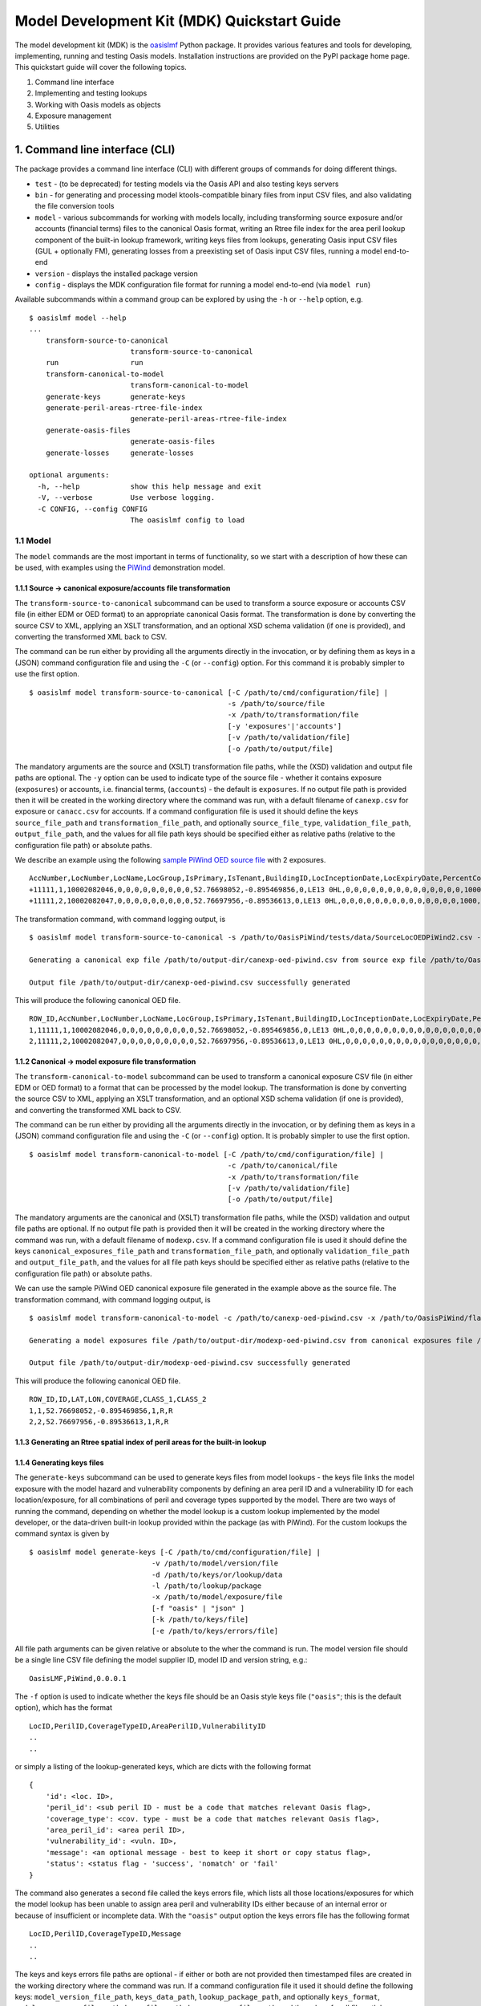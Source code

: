 Model Development Kit  (MDK) Quickstart Guide
=============================================

The model development kit (MDK) is the `oasislmf <https://pypi.org/project/oasislmf/>`_ Python package. It provides various features and tools for developing, implementing, running and testing Oasis models. Installation instructions are provided on the PyPI package home page. This quickstart guide will cover the following topics.

1. Command line interface
2. Implementing and testing lookups
3. Working with Oasis models as objects
4. Exposure management
5. Utilities

1. Command line interface (CLI)
-------------------------------

The package provides a command line interface (CLI) with different groups of commands for doing different things.

* ``test`` - (to be deprecated) for testing models via the Oasis API and also testing keys servers
* ``bin`` - for generating and processing model ktools-compatible binary files from input CSV files, and also validating the file conversion tools
* ``model`` - various subcommands for working with models locally, including transforming source exposure and/or accounts (financial terms) files to the canonical Oasis format, writing an Rtree file index for the area peril lookup component of the built-in lookup framework, writing keys files from lookups, generating Oasis input CSV files (GUL + optionally FM), generating losses from a preexisting set of Oasis input CSV files, running a model end-to-end
* ``version`` - displays the installed package version
* ``config`` - displays the MDK configuration file format for running a model end-to-end (via ``model run``)

Available subcommands within a command group can be explored by using the ``-h`` or ``--help`` option, e.g.
::

    $ oasislmf model --help
    ...
        transform-source-to-canonical
                            transform-source-to-canonical
        run                 run
        transform-canonical-to-model
                            transform-canonical-to-model
        generate-keys       generate-keys
        generate-peril-areas-rtree-file-index
                            generate-peril-areas-rtree-file-index
        generate-oasis-files
                            generate-oasis-files
        generate-losses     generate-losses

    optional arguments:
      -h, --help            show this help message and exit
      -V, --verbose         Use verbose logging.
      -C CONFIG, --config CONFIG
                            The oasislmf config to load

1.1 Model
~~~~~~~~~

The ``model`` commands are the most important in terms of functionality, so we start with a description of how these can be used, with examples using the `PiWind <https://github.com/OasisLMF/OasisPiWind>`_ demonstration model.

1.1.1 Source -> canonical exposure/accounts file transformation
_______________________________________________________________

The ``transform-source-to-canonical`` subcommand can be used to transform a source exposure or accounts CSV file (in either EDM or OED format) to an appropriate canonical Oasis format. The transformation is done by converting the source CSV to XML, applying an XSLT transformation, and an optional XSD schema validation (if one is provided), and converting the transformed XML back to CSV.

The command can be run either by providing all the arguments directly in the invocation, or by defining them as keys in a (JSON) command configuration file and using the ``-C`` (or ``--config``) option. For this command it is probably simpler to use the first option.
::

    $ oasislmf model transform-source-to-canonical [-C /path/to/cmd/configuration/file] |
                                                   -s /path/to/source/file
                                                   -x /path/to/transformation/file
                                                   [-y 'exposures'|'accounts']
                                                   [-v /path/to/validation/file]
                                                   [-o /path/to/output/file]

The mandatory arguments are the source and (XSLT) transformation file paths, while the (XSD) validation and output file paths are optional. The ``-y`` option can be used to indicate type of the source file - whether it contains exposure (``exposures``) or accounts, i.e. financial terms, (``accounts``) - the default is ``exposures``. If no output file path is provided then it will be created in the working directory where the command was run, with a default filename of ``canexp.csv`` for exposure or ``canacc.csv`` for accounts. If a command configuration file is used it should define the keys ``source_file_path`` and ``transformation_file_path``, and optionally ``source_file_type``, ``validation_file_path``, ``output_file_path``, and the values for all file path keys should be specified either as relative paths (relative to the configuration file path) or absolute paths.


We describe an example using the following `sample PiWind OED source file <https://github.com/OasisLMF/OasisPiWind/blob/master/tests/data/SourceLocOEDPiWind2.csv>`_ with 2 exposures.
::

    AccNumber,LocNumber,LocName,LocGroup,IsPrimary,IsTenant,BuildingID,LocInceptionDate,LocExpiryDate,PercentComplete,CompletionDate,CountryCode,Latitude,Longitude,StreetAddress,PostalCode,City,SubArea2,SubArea,LowResCresta,HighResCresta,AreaCode,AreaName,AddressMatch,GeocodeQuality,Geocoder,OrgOccupancyScheme,OrgOccupancyCode,OrgConstructionScheme,OrgConstructionCode,OccupancyCode,ConstructionCode,YearBuilt,NumberOfStories,NumberOfBuildings,FloorArea,FloorAreaUnit,LocUserDef1,LocUserDef2,LocUserDef3,LocUserDef4,LocUserDef5,LocPerilsCovered,BuildingTIV,OtherTIV,ContentsTIV,BITIV,BIPOI,LocCurrency,LocGrossPremium,LocTax,LocBrokerage,LocNetPremium,NonCatGroundUpLoss,LocParticipation,PayoutBasis,ReinsTag,CondTag,CondPriority,LocDedCode1Building,LocDedType1Building,LocDed1Building,LocMinDed1Building,LocMaxDed1Building,LocDedCode2Other,LocDedType2Other,LocDed2Other,LocMinDed2Other,LocMaxDed2Other,LocDedCode3Contents,LocDedType3Contents,LocDed3Contents,LocMinDed3Contents,LocMaxDed3Contents,LocDedCode4BI,LocDedType4BI,LocDed4BI,LocMinDed4BI,LocMaxDed4BI,LocDedCode5PD,LocDedType5PD,LocDed5PD,LocMinDed5PD,LocMaxDed5PD,LocDedCode6All,LocDedType6All,LocDed6All,LocMinDed6All,LocMaxDed6All,LocLimitCode1Building,LocLimitType1Building,LocLimit1Building,LocLimitCode2Other,LocLimitType2Other,LocLimit2Other,LocLimitCode3Contents,LocLimitType3Contents,LocLimit3Contents,LocLimitCode4BI,LocLimitType4BI,LocLimit4BI,LocLimitCode5PD,LocLimitType5PD,LocLimit5PD,LocLimitCode6All,LocLimitType6All,LocLimit6All,BIWaitingPeriod,LocPeril,YearUpgraded,SurgeLeakage,SprinklerType,RoofCover,RoofYearBuilt,RoofGeometry,RoofEquipment,RoofFrame,RoofMaintenance,BuildingCondition,RoofAttachedStructure,RoofDeck,RoofPitch,RoofAnchorage,RoofDeckAttachment,RoofCoverAttachment,GlassType,LatticeType,FloodZone,SoftStory,Basement,BasementLevelCount,WindowProtection,FoundationType,WallAttachedStructure,AppurtenantStructure,ConstructionQuality,GroundEquipment,EquipmentBracing,Flashing,BuildingShape,ShapeIrregularity,Pounding,Ornamentation,SpecialEQConstruction,Retrofit,CrippleWalls,FoundationConnection,ShortColumn,Fatigue,Cladding,BIPreparedness,BIRedundancy,BuildingElevation,BuildingElevationUnit,Datum,GroundElevation,GroundElevationUnit,Tank,Redundancy,InternalPartition,ExternalDoors,Torsion,MechanicalEquipmentSide,ContentsWindVuln,ContentsFloodVuln,ContentsQuakeVuln,SmallDebris,FloorsOccupied,FloodDefenseElevation,FloodDefenseElevationUnit,FloodDebrisResilience,BaseFloodElevation,BaseFloodElevationUnit,BuildingHeight,BuildingHeightUnit,BuildingValuation,TreeExposure,Chimney,BuildingType,Packaging,Protection,SalvageProtection,ValuablesStorage,DaysHeld,BrickVeneer,FEMACompliance,CustomFloodSOP,CustomFloodZone,MultiStoryHall,BuildingExteriorOpening,ServiceEquipmentProtection,TallOneStory,TerrainRoughness,NumberOfEmployees,Payroll
    +11111,1,10002082046,0,0,0,0,0,0,0,0,0,52.76698052,-0.895469856,0,LE13 0HL,0,0,0,0,0,0,0,0,0,0,0,0,0,0,1000,5000,1900,2,1,0,0,0,0,0,0,0,64,220000,0,0,0,0,0,0,0,0,0,0,0,0,0,0,0,0,0,100,0,0,0,0,0,0,0,0,0,0,0,0,0,0,0,0,0,0,0,0,0,0,0,0,0,0,0,0,0,198000,0,0,0,0,0,0,0,0,0,0,0,0,0,0,0,0,0,0,0,0,0,0,0,0,0,0,0,0,0,0,0,0,0,0,0,0,0,0,0,0,0,0,0,0,0,0,0,0,0,0,0,0,0,0,0,0,0,0,0,0,0,0,0,0,0,0,0,0,0,0,0,0,0,0,0,0,0,0,0,0,0,0,0,0,0,0,0,0,0,0,0,0,0,0,0,0,0,0,0,0,0,0,0
    +11111,2,10002082047,0,0,0,0,0,0,0,0,0,52.76697956,-0.89536613,0,LE13 0HL,0,0,0,0,0,0,0,0,0,0,0,0,0,0,1000,5000,1900,2,1,0,0,0,0,0,0,0,64,790000,0,0,0,0,0,0,0,0,0,0,0,0,0,0,0,0,0,100,0,0,0,0,0,0,0,0,0,0,0,0,0,0,0,0,0,0,0,0,0,0,0,0,0,0,0,0,0,711000,0,0,0,0,0,0,0,0,0,0,0,0,0,0,0,0,0,0,0,0,0,0,0,0,0,0,0,0,0,0,0,0,0,0,0,0,0,0,0,0,0,0,0,0,0,0,0,0,0,0,0,0,0,0,0,0,0,0,0,0,0,0,0,0,0,0,0,0,0,0,0,0,0,0,0,0,0,0,0,0,0,0,0,0,0,0,0,0,0,0,0,0,0,0,0,0,0,0,0,0,0,0,0

The transformation command, with command logging output, is
::

    $ oasislmf model transform-source-to-canonical -s /path/to/OasisPiWind/tests/data/SourceLocOEDPiWind2.csv -x /path/to/OasisPiWind/flamingo/PiWind/Files/TransformationFiles/MappingMapToOED_CanLocA.xslt -o /path/to/output-dir/canexp-oed-piwind.csv

    Generating a canonical exp file /path/to/output-dir/canexp-oed-piwind.csv from source exp file /path/to/OasisPiWind/tests/data/SourceLocOEDPiWind2.csv

    Output file /path/to/output-dir/canexp-oed-piwind.csv successfully generated

This will produce the following canonical OED file.
::

    ROW_ID,AccNumber,LocNumber,LocName,LocGroup,IsPrimary,IsTenant,BuildingID,LocInceptionDate,LocExpiryDate,PercentComplete,CompletionDate,CountryCode,Latitude,Longitude,StreetAddress,PostalCode,City,AreaCode,AreaName,GeogScheme1,GeogName1,GeogScheme2,GeogName2,GeogScheme3,GeogName3,GeogScheme4,GeogName4,GeogScheme5,GeogName5,AddressMatch,GeocodeQuality,Geocoder,OrgOccupancyScheme,OrgOccupancyCode,OrgConstructionScheme,OrgConstructionCode,OccupancyCode,ConstructionCode,YearBuilt,NumberOfStories,NumberOfBuildings,FloorArea,FloorAreaUnit,LocUserDef1,LocUserDef2,LocUserDef3,LocUserDef4,LocUserDef5,LocPerilsCovered,BuildingTIV,OtherTIV,ContentsTIV,BITIV,BIPOI,LocCurrency,LocGrossPremium,LocTax,LocBrokerage,LocNetPremium,NonCatGroundUpLoss,LocParticipation,PayoutBasis,ReinsTag,CondTag,CondPriority,LocDedCode1Building,LocDedType1Building,LocDed1Building,LocMinDed1Building,LocMaxDed1Building,LocDedCode2Other,LocDedType2Other,LocDed2Other,LocMinDed2Other,LocMaxDed2Other,LocDedCode3Contents,LocDedType3Contents,LocDed3Contents,LocMinDed3Contents,LocMaxDed3Contents,LocDedCode4BI,LocDedType4BI,LocDed4BI,LocMinDed4BI,LocMaxDed4BI,LocDedCode5PD,LocDedType5PD,LocDed5PD,LocMinDed5PD,LocMaxDed5PD,LocDedCode6All,LocDedType6All,LocDed6All,LocMinDed6All,LocMaxDed6All,LocLimitCode1Building,LocLimitType1Building,LocLimit1Building,LocLimitCode2Other,LocLimitType2Other,LocLimit2Other,LocLimitCode3Contents,LocLimitType3Contents,LocLimit3Contents,LocLimitCode4BI,LocLimitType4BI,LocLimit4BI,LocLimitCode5PD,LocLimitType5PD,LocLimit5PD,LocLimitCode6All,LocLimitType6All,LocLimit6All,BIWaitingPeriod,LocPeril,YearUpgraded,SurgeLeakage,SprinklerType,RoofCover,RoofYearBuilt,RoofGeometry,RoofEquipment,RoofFrame,RoofMaintenance,BuildingCondition,RoofAttachedStructure,RoofDeck,RoofPitch,RoofAnchorage,RoofDeckAttachment,RoofCoverAttachment,GlassType,LatticeType,FloodZone,SoftStory,Basement,BasementLevelCount,WindowProtection,FoundationType,WallAttachedStructure,AppurtenantStructure,ConstructionQuality,GroundEquipment,EquipmentBracing,Flashing,BuildingShape,ShapeIrregularity,Pounding,Ornamentation,SpecialEQConstruction,Retrofit,CrippleWalls,FoundationConnection,ShortColumn,Fatigue,Cladding,BIPreparedness,BIRedundancy,BuildingElevation,BuildingElevationUnit,Datum,GroundElevation,GroundElevationUnit,Tank,Redundancy,InternalPartition,ExternalDoors,Torsion,MechanicalEquipmentSide,ContentsWindVuln,ContentsFloodVuln,ContentsQuakeVuln,SmallDebris,FloorsOccupied,FloodDefenseElevation,FloodDefenseElevationUnit,FloodDebrisResilience,BaseFloodElevation,BaseFloodElevationUnit,BuildingHeight,BuildingHeightUnit,BuildingValuation,TreeExposure,Chimney,BuildingType,Packaging,Protection,SalvageProtection,ValuablesStorage,DaysHeld,BrickVeneer,FEMACompliance,CustomFloodSOP,CustomFloodZone,MultiStoryHall,BuildingExteriorOpening,ServiceEquipmentProtection,TallOneStory,TerrainRoughness,NumberOfEmployees,Payroll
    1,11111,1,10002082046,0,0,0,0,0,0,0,0,0,52.76698052,-0.895469856,0,LE13 0HL,0,0,0,0,0,0,0,0,0,0,0,0,0,0,0,0,0,0,0,0,1000,5000,1900,2,1,0,0,0,0,0,0,0,64,220000,0,0,0,0,0,0,0,0,0,0,0,0,0,0,0,0,0,100,0,0,0,0,0,0,0,0,0,0,0,0,0,0,0,0,0,0,0,0,0,0,0,0,0,0,0,0,0,198000,0,0,0,0,0,0,0,0,0,0,0,0,0,0,0,0,0,0,0,0,0,0,0,0,0,0,0,0,0,0,0,0,0,0,0,0,0,0,0,0,0,0,0,0,0,0,0,0,0,0,0,0,0,0,0,0,0,0,0,0,0,0,0,0,0,0,0,0,0,0,0,0,0,0,0,0,0,0,0,0,0,0,0,0,0,0,0,0,0,0,0,0,0,0,0,0,0,0,0,0,0,0,0
    2,11111,2,10002082047,0,0,0,0,0,0,0,0,0,52.76697956,-0.89536613,0,LE13 0HL,0,0,0,0,0,0,0,0,0,0,0,0,0,0,0,0,0,0,0,0,1000,5000,1900,2,1,0,0,0,0,0,0,0,64,790000,0,0,0,0,0,0,0,0,0,0,0,0,0,0,0,0,0,100,0,0,0,0,0,0,0,0,0,0,0,0,0,0,0,0,0,0,0,0,0,0,0,0,0,0,0,0,0,711000,0,0,0,0,0,0,0,0,0,0,0,0,0,0,0,0,0,0,0,0,0,0,0,0,0,0,0,0,0,0,0,0,0,0,0,0,0,0,0,0,0,0,0,0,0,0,0,0,0,0,0,0,0,0,0,0,0,0,0,0,0,0,0,0,0,0,0,0,0,0,0,0,0,0,0,0,0,0,0,0,0,0,0,0,0,0,0,0,0,0,0,0,0,0,0,0,0,0,0,0,0,0,0

1.1.2 Canonical -> model exposure file transformation
_____________________________________________________

The ``transform-canonical-to-model`` subcommand can be used to transform a canonical exposure CSV file (in either EDM or OED format) to a format that can be processed by the model lookup. The transformation is done by converting the source CSV to XML, applying an XSLT transformation, and an optional XSD schema validation (if one is provided), and converting the transformed XML back to CSV.

The command can be run either by providing all the arguments directly in the invocation, or by defining them as keys in a (JSON) command configuration file and using the ``-C`` (or ``--config``) option. It is probably simpler to use the first option.
::

    $ oasislmf model transform-canonical-to-model [-C /path/to/cmd/configuration/file] |
                                                   -c /path/to/canonical/file
                                                   -x /path/to/transformation/file
                                                   [-v /path/to/validation/file]
                                                   [-o /path/to/output/file]

The mandatory arguments are the canonical and (XSLT) transformation file paths, while the (XSD) validation and output file paths are optional. If no output file path is provided then it will be created in the working directory where the command was run, with a default filename of ``modexp.csv``. If a command configuration file is used it should define the keys ``canonical_exposures_file_path`` and ``transformation_file_path``, and optionally ``validation_file_path`` and ``output_file_path``, and the values for all file path keys should be specified either as relative paths (relative to the configuration file path) or absolute paths.

We can use the sample PiWind OED canonical exposure file generated in the example above as the source file. The transformation command, with command logging output, is
::

    $ oasislmf model transform-canonical-to-model -c /path/to/canexp-oed-piwind.csv -x /path/to/OasisPiWind/flamingo/PiWind/Files/TransformationFiles/MappingMapToOED_piwind_modelloc.xslt -o /path/to/output-dir/modexp-oed-piwind.csv

    Generating a model exposures file /path/to/output-dir/modexp-oed-piwind.csv from canonical exposures file /path/to/canexp-oed-piwind.csv

    Output file /path/to/output-dir/modexp-oed-piwind.csv successfully generated

This will produce the following canonical OED file.
::

    ROW_ID,ID,LAT,LON,COVERAGE,CLASS_1,CLASS_2
    1,1,52.76698052,-0.895469856,1,R,R
    2,2,52.76697956,-0.89536613,1,R,R

1.1.3 Generating an Rtree spatial index of peril areas for the built-in lookup
______________________________________________________________________________

1.1.4 Generating keys files
___________________________

The ``generate-keys`` subcommand can be used to generate keys files from model lookups - the keys file links the model exposure with the model hazard and vulnerability components by defining an area peril ID and a vulnerability ID for each location/exposure, for all combinations of peril and coverage types supported by the model. There are two ways of running the command, depending on whether the model lookup is a custom lookup implemented by the model developer, or the data-driven built-in lookup provided within the package (as with PiWind). For the custom lookups the command syntax is given by
::

    $ oasislmf model generate-keys [-C /path/to/cmd/configuration/file] |
                                 -v /path/to/model/version/file
                                 -d /path/to/keys/or/lookup/data
                                 -l /path/to/lookup/package
                                 -x /path/to/model/exposure/file
                                 [-f "oasis" | "json" ]
                                 [-k /path/to/keys/file]
                                 [-e /path/to/keys/errors/file]

All file path arguments can be given relative or absolute to the wher the command is run. The model version file should be a single line CSV file defining the model supplier ID, model ID and version string, e.g.::

    OasisLMF,PiWind,0.0.0.1

The ``-f`` option is used to indicate whether the keys file should be an Oasis style keys file (``"oasis"``; this is the default option), which has the format
::

    LocID,PerilID,CoverageTypeID,AreaPerilID,VulnerabilityID
    ..
    ..

or simply a listing of the lookup-generated keys, which are dicts with the following format
::

    {
        'id': <loc. ID>,
        'peril_id': <sub peril ID - must be a code that matches relevant Oasis flag>,
        'coverage_type': <cov. type - must be a code that matches relevant Oasis flag>,
        'area_peril_id': <area peril ID>,
        'vulnerability_id': <vuln. ID>,
        'message': <an optional message - best to keep it short or copy status flag>,
        'status': <status flag - 'success', 'nomatch' or 'fail'
    }

The command also generates a second file called the keys errors file, which lists all those locations/exposures for which the model lookup has been unable to assign area peril and vulnerability IDs either because of an internal error or because of insufficient or incomplete data. With the ``"oasis"`` output option the keys errors file has the following format
::

    LocID,PerilID,CoverageTypeID,Message
    ..
    ..

The keys and keys errors file paths are optional - if either or both are not provided then timestamped files are created in the working directory where the command was run. If a command configuration file it used it should define the following keys: ``model_version_file_path``, ``keys_data_path``, ``lookup_package_path``, and optionally ``keys_format``, ``model_exposures_file_path``, ``keys_file_path``, ``keys_errors_file_path``,  and the values for all file path keys should be specified either as relative paths (relative to the configuration file path) or absolute paths.

With built-in lookups like PiWind, which are automated lookups entirely driven by data and a lookup configuration file, and do not require a model version file, custom lookup source code or data, the command syntax is given by
::

    $ oasislmf model generate-keys [-C /path/to/cmd/configuration/file] |
                                   -g /path/to/lookup/configuration/file
                                   -x /path/to/model/exposure/file
                                   [-f "oasis" | "json" ]
                                   [-k /path/to/keys/file]
                                   [-e /path/to/keys/errors/file]

The lookup configuration file is better understood in the context of the built-in lookup framework, which will be described in more detail later on. But essentially the configuration file defines the location of the lookup data, and also the peril, coverage type and vulnerability components of the model. The `PiWind lookup configuration <https://github.com/OasisLMF/OasisPiWind/blob/master/keys_data/PiWind/lookup.json>`_ can be used as a template.

Here's an example of generating a PiWind keys file using this command, starting with a sample 10 row model exposure file.
::

    ID,LAT,LON,COVERAGE,CLASS_1,CLASS_2
    1,52.76698052,-0.895469856,1,R,R
    2,52.76697956,-0.89536613,1,R,R
    3,52.76697845,-0.895247587,1,R,R
    4,52.76696096,-0.895473908,1,R,R
    5,52.76695804,-0.895353484,1,R,R
    6,52.76695885,-0.89524749,1,R,R
    7,52.7670776,-0.895274721,1,R,R
    8,52.76712254,-0.895273583,1,R,R
    9,52.76718545,-0.895271991,1,R,R
    10,52.76724836,-0.895270399,1,R,R

The command, with logging output, is given below.
::

    $ oasislmf model generate-keys -g /path/to/OasisPiWind/keys_data/PiWind/lookup.json -x /path/to/OasisPiWind/tests/data/ModelLocPiWind10.csv

    Getting model info and lookup
    STARTED: oasislmf.keys.lookup.__init__
    STARTED: oasislmf.keys.lookup.__init__
    COMPLETED: oasislmf.keys.lookup.__init__ in 0.0s
    STARTED: oasislmf.keys.lookup.__init__
    STARTED: oasislmf.keys.lookup.__init__
    COMPLETED: oasislmf.keys.lookup.__init__ in 0.0s
    COMPLETED: oasislmf.keys.lookup.__init__ in 0.0s
    STARTED: oasislmf.keys.lookup.__init__
    STARTED: oasislmf.keys.lookup.__init__
    COMPLETED: oasislmf.keys.lookup.__init__ in 0.0s
    STARTED: oasislmf.keys.lookup.get_vulnerabilities
    COMPLETED: oasislmf.keys.lookup.get_vulnerabilities in 0.05s
    COMPLETED: oasislmf.keys.lookup.__init__ in 0.05s
    COMPLETED: oasislmf.keys.lookup.__init__ in 0.06s
        {u'model_version': u'0.0.0.1', u'model_id': u'PiWind', u'supplier_id': u'OasisLMF'}, <oasislmf.keys.lookup.OasisLookup object at 0x1053b3b10>

    Saving keys records to file
    STARTED: oasislmf.keys.lookup.bulk_lookup
    COMPLETED: oasislmf.keys.lookup.bulk_lookup in 0.0s

    10 successful results saved to keys file /path/to/oasislmf-piwind-0.0.0.1-keys-20181203174128.csv

    0 unsuccessful results saved to keys errors file /path/to/oasislmf-piwind-0.0.0.1-keys-errors-20181203174128.csv

    Finished keys files generation (0.025 seconds)

There are no errors in the keys, and the generated keys file should look as below.
::

    LocID,PerilID,CoverageTypeID,AreaPerilID,VulnerabilityID
    1,1,1,54,3
    2,1,1,54,3
    3,1,1,54,3
    4,1,1,54,3
    5,1,1,54,3
    6,1,1,54,3
    7,1,1,54,3
    8,1,1,54,3
    9,1,1,54,3
    10,1,1,54,3

1.1.5 Generating Oasis files
____________________________

Oasis files are the input CSV files required for generating the model analysis output files in the model execution stage - they consist of ground-up loss (GUL) input files and, optionally, insured loss (IL/FM) input files. The ``generate-oasis-files`` subcommand can be used to generate these. The command can either be used to generate GUL files only (default), or GUL and FM files if the ``--fm`` option is present. Assuming a custom model lookup the command syntax to generate Oasis files is
::

    $ oasislmf model generate-oasis-files [-C /path/to/cmd/configuration/file] |
                                          -x /path/to/source/exposure/file
                                          -c /path/to/source/exposure/transformation/file
                                          -p /path/to/canonical/exposure/profile
                                          -f /path/to/canonical/exposure/transformation/file
                                          -v /path/to/model/version/file
                                          -k /path/to/keys/or/lookup/data
                                          -l /path/to/lookup/package
                                          [-a /path/to/source/exposure/validation/file]
                                          [-e /path/to/canonical/exposure/validation/file]
                                          [--fm]
                                          [-y /path/to/source/accounts/file]
                                          [-d /path/to/source/accounts/transformation/file]
                                          [-b /path/to/source/accounts/validation/file]
                                          [-q /path/to/canonical/accounts/profile]
                                          [-u /path/to/fm/aggregation/profile]
                                          [-o /path/to/oasis/files]

The source files (exposure and accounts) can be in EDM or OED format, and the mandatory (XSLT) transformation and/or optional validation files must match the format of the source files. The canonical profiles are JSON files that describe the properties of columns in the canonical exposure and acccounts files that are relevant for generating the GUL and FM input files. The canonical profiles must also match the format of the source exposure file, i.e. OED source files require canonical profiles that describe the OED canonical files generated from those source files. The `PiWind OED canonical exposure profile <https://github.com/OasisLMF/OasisPiWind/blob/master/canonical-oed-loc-profile.json>`_ and `OED canonical accounts profile <https://github.com/OasisLMF/OasisPiWind/blob/master/canonical-oed-acc-profile.json>`_ can be used as templates for creating OED profiles. The arguments for the model version file, lookup data and lookup package paths are as described in the keys generation command - they are all required when the lookup is a custom lookup. If FM input files are required the ``--fm`` option must be provided, and in this case the source accounts file, accounts transformation file, canonical accounts profile and FM aggregation profile must all be provided. The Oasis files path is optional - if it is not present the Oasis files are generated in a timestamped folder ``OasisFiles-<UTC timestamp>`` in the working directory.

If a command configuration file is used then, for the GUL only option, and still assuming a custom lookup, it should have the following keys: ``source_exposures_file_path``, ``source_to_canonical_exposures_transformation_file_path``, ``canonical_exposures_profile_json_path``, ``canonical_to_model_exposures_transformation_file_path``, ``model_version_file_path``, ``keys_data_path``, ``lookup_package_path``. For the FM option the additional keys ``source_accounts_file_path``, ``source_to_canonical_accounts_transformation_file_path``, ``canonical_accounts_profile_json_path``, ``fm_agg_profile_path`` are required.

If using a model with a built-in lookup the only change needed is to use a lookup configuration file path (``-g`` via the CLI or ``lookup_config_file_path`` if using a command configuration file) instead of the model version file path, lookup data and lookup package paths.

As an example we can generate Oasis files for PiWind, which uses a built-in lookup, using a small sample exposure of 10 locations using the following command.
::

    oasislmf model generate-oasis-files -x /path/to/OasisPiWind/tests/data/SourceLocOEDPiWind10.csv -c /path/to/OasisPiWind/flamingo/PiWind/Files/TransformationFiles/MappingMapToOED_CanLocA.xslt -p /path/to/OasisPiWind/canonical-oed-loc-profile.json -f /path/to/OasisPiWind/flamingo/PiWind/Files/TransformationFiles/MappingMapToOED_piwind_modelloc.xslt -g /path/to/OasisPiWind/keys_data/PiWind/lookup.json 

    Starting Oasis files generation (@ 2018-Dec-04 12:34:34): GUL=True, FM=False
    ...
    ...
    Finished Oasis files generation (0.471 seconds)

The Oasis files generated in the default output directory ``/path/to/OasisFiles-<UTC timestamp>``) will be listed as follows.
::

    ├── SourceLocOEDPiWind10.csv
    ├── canexp-20181204123434.csv
    ├── coverages.csv
    ├── gulsummaryxref.csv
    ├── items.csv
    ├── modexp-20181204123434.csv
    ├── oasiskeys-20181204123434.csv
    └── oasiskeys-errors-20181204123434.csv

1.1.6 Generating losses
_______________________

1.1.7 Running a model end-to-end
________________________________

2. Implementing and testing lookups
___________________________________

3. Oasis models as objects
__________________________

4. Exposure management
______________________

5. Utilities
____________